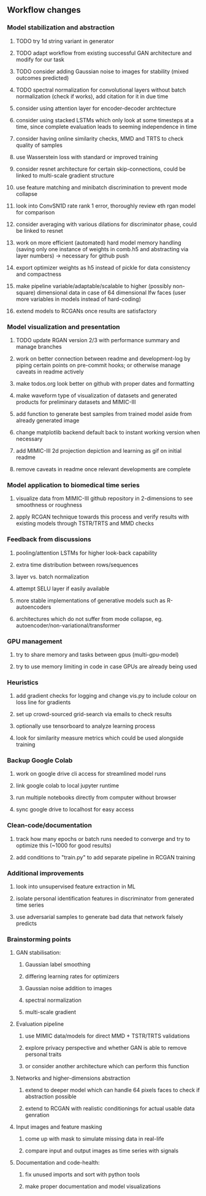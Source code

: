 ** Workflow changes

# change data structures to strings again
# or possibly conv2Ds with reshape/LSTM and reshape
# or possibly multiple pipelines for 1d and 2d convs and final concatenation and attention

*** Model stabilization and abstraction
***** TODO try 1d string variant in generator
***** TODO adapt workflow from existing successful GAN architecture and modify for our task
***** TODO consider adding Gaussian noise to images for stability (mixed outcomes predicted)
***** TODO spectral normalization for convolutional layers without batch normalization (check if works), add citation for it in due time
***** consider using attention layer for encoder-decoder archtecture 
***** consider using stacked LSTMs which only look at some timesteps at a time, since complete evaluation leads to seeming independence in time
***** consider having online similarity checks, MMD and TRTS to check quality of samples
***** use Wasserstein loss with standard or improved training
***** consider resnet architecture for certain skip-connections, could be linked to multi-scale gradient structure
***** use feature matching and minibatch discrimination to prevent mode collapse
***** look into ConvSN1D rate rank 1 error, thoroughly review eth rgan model for comparison 
***** consider averaging with various dilations for discriminator phase, could be linked to resnet
***** work on more efficient (automated) hard model memory handling (saving only one instance of weights in comb.h5 and abstracting via layer numbers) -> necessary for github push
***** export optimizer weights as h5 instead of pickle for data consistency and compactness
***** make pipeline variable/adaptable/scalable to higher (possibly non-square) dimensional data in case of 64 dimensional lfw faces (user more variables in models instead of hard-coding)
***** extend models to RCGANs once results are satisfactory

*** Model visualization and presentation
***** TODO update RGAN version 2/3 with performance summary and manage branches
***** work on better connection between readme and development-log by piping certain points on pre-commit hooks; or otherwise manage caveats in readme actively
***** make todos.org look better on github with proper dates and formatting
***** make waveform type of visualization of datasets and generated products for preliminary datasets and MIMIC-III
***** add function to generate best samples from trained model aside from already generated image
***** change matplotlib backend default back to instant working version when necessary
***** add MIMIC-III 2d projection depiction and learning as gif on initial readme
***** remove caveats in readme once relevant developments are complete

*** Model application to biomedical time series
***** visualize data from MIMIC-III github repository in 2-dimensions to see smoothness or roughness
***** apply RCGAN technique towards this process and verify results with existing models through TSTR/TRTS and MMD checks

*** Feedback from discussions
***** pooling/attention LSTMs for higher look-back capability
***** extra time distribution between rows/sequences
***** layer vs. batch normalization
***** attempt SELU layer if easily available
***** more stable implementations of generative models such as R-autoencoders
***** architectures which do not suffer from mode collapse, eg. autoencoder/non-variational/transformer

*** GPU management
***** try to share memory and tasks between gpus (multi-gpu-model)
***** try to use memory limiting in code in case GPUs are already being used

*** Heuristics
***** add gradient checks for logging and change vis.py to include colour on loss line for gradients
***** set up crowd-sourced grid-search via emails to check results
***** optionally use tensorboard to analyze learning process
***** look for similarity measure metrics which could be used alongside training

*** Backup Google Colab
***** work on google drive cli access for streamlined model runs
***** link google colab to local jupyter runtime
***** run multiple notebooks directly from computer without browser
***** sync google drive to localhost for easy access

*** Clean-code/documentation
***** track how many epochs or batch runs needed to converge and try to optimize this (~1000 for good results)
***** add conditions to "train.py" to add separate pipeline in RCGAN training

*** Additional improvements
***** look into unsupervised feature extraction in ML
***** isolate personal identification features in discriminator from generated time series
***** use adversarial samples to generate bad data that network falsely predicts

*** Brainstorming points
**** GAN stabilisation:
***** Gaussian label smoothing
***** differing learning rates for optimizers
***** Gaussian noise addition to images
***** spectral normalization
***** multi-scale gradient
**** Evaluation pipeline
***** use MIMIC data/models for direct MMD + TSTR/TRTS validations
***** explore privacy perspective and whether GAN is able to remove personal traits
***** or consider another architecture which can perform this function
**** Networks and higher-dimensions abstraction
***** extend to deeper model which can handle 64 pixels faces to check if abstraction possible
***** extend to RCGAN with realistic conditionings for actual usable data genration
**** Input images and feature masking
***** come up with mask to simulate missing data in real-life
***** compare input and output images as time series with signals
**** Documentation and code-health:
***** fix unused imports and sort with python tools
***** make proper documentation and model visualizations
